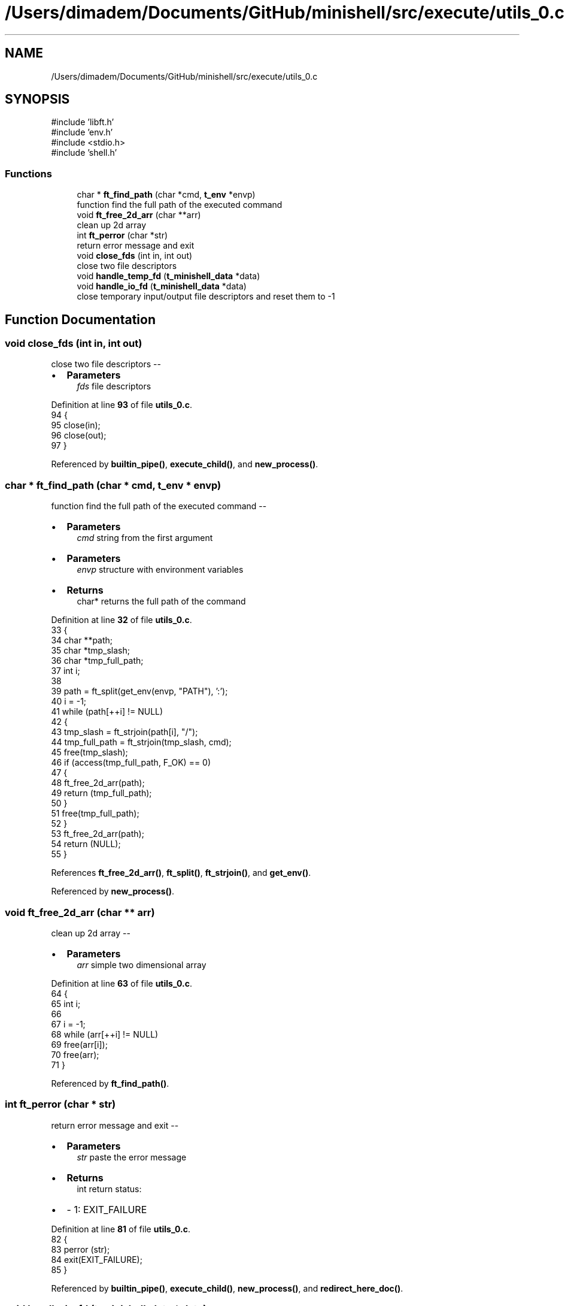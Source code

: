 .TH "/Users/dimadem/Documents/GitHub/minishell/src/execute/utils_0.c" 3 "Version 1" "maxishell" \" -*- nroff -*-
.ad l
.nh
.SH NAME
/Users/dimadem/Documents/GitHub/minishell/src/execute/utils_0.c
.SH SYNOPSIS
.br
.PP
\fR#include 'libft\&.h'\fP
.br
\fR#include 'env\&.h'\fP
.br
\fR#include <stdio\&.h>\fP
.br
\fR#include 'shell\&.h'\fP
.br

.SS "Functions"

.in +1c
.ti -1c
.RI "char * \fBft_find_path\fP (char *cmd, \fBt_env\fP *envp)"
.br
.RI "function find the full path of the executed command "
.ti -1c
.RI "void \fBft_free_2d_arr\fP (char **arr)"
.br
.RI "clean up 2d array "
.ti -1c
.RI "int \fBft_perror\fP (char *str)"
.br
.RI "return error message and exit "
.ti -1c
.RI "void \fBclose_fds\fP (int in, int out)"
.br
.RI "close two file descriptors "
.ti -1c
.RI "void \fBhandle_temp_fd\fP (\fBt_minishell_data\fP *data)"
.br
.ti -1c
.RI "void \fBhandle_io_fd\fP (\fBt_minishell_data\fP *data)"
.br
.RI "close temporary input/output file descriptors and reset them to -1 "
.in -1c
.SH "Function Documentation"
.PP 
.SS "void close_fds (int in, int out)"

.PP
close two file descriptors --
.IP "\(bu" 2
\fBParameters\fP
.RS 4
\fIfds\fP file descriptors 
.RE
.PP

.PP

.PP
Definition at line \fB93\fP of file \fButils_0\&.c\fP\&.
.nf
94 {
95     close(in);
96     close(out);
97 }
.PP
.fi

.PP
Referenced by \fBbuiltin_pipe()\fP, \fBexecute_child()\fP, and \fBnew_process()\fP\&.
.SS "char * ft_find_path (char * cmd, \fBt_env\fP * envp)"

.PP
function find the full path of the executed command --
.IP "\(bu" 2
\fBParameters\fP
.RS 4
\fIcmd\fP string from the first argument
.RE
.PP

.IP "\(bu" 2
\fBParameters\fP
.RS 4
\fIenvp\fP structure with environment variables
.RE
.PP

.IP "\(bu" 2
\fBReturns\fP
.RS 4
char* returns the full path of the command 
.RE
.PP

.PP

.PP
Definition at line \fB32\fP of file \fButils_0\&.c\fP\&.
.nf
33 {
34     char    **path;
35     char    *tmp_slash;
36     char    *tmp_full_path;
37     int     i;
38 
39     path = ft_split(get_env(envp, "PATH"), ':');
40     i = \-1;
41     while (path[++i] != NULL)
42     {
43         tmp_slash = ft_strjoin(path[i], "/");
44         tmp_full_path = ft_strjoin(tmp_slash, cmd);
45         free(tmp_slash);
46         if (access(tmp_full_path, F_OK) == 0)
47         {
48             ft_free_2d_arr(path);
49             return (tmp_full_path);
50         }
51         free(tmp_full_path);
52     }
53     ft_free_2d_arr(path);
54     return (NULL);
55 }
.PP
.fi

.PP
References \fBft_free_2d_arr()\fP, \fBft_split()\fP, \fBft_strjoin()\fP, and \fBget_env()\fP\&.
.PP
Referenced by \fBnew_process()\fP\&.
.SS "void ft_free_2d_arr (char ** arr)"

.PP
clean up 2d array --
.IP "\(bu" 2
\fBParameters\fP
.RS 4
\fIarr\fP simple two dimensional array 
.RE
.PP

.PP

.PP
Definition at line \fB63\fP of file \fButils_0\&.c\fP\&.
.nf
64 {
65     int i;
66 
67     i = \-1;
68     while (arr[++i] != NULL)
69         free(arr[i]);
70     free(arr);
71 }
.PP
.fi

.PP
Referenced by \fBft_find_path()\fP\&.
.SS "int ft_perror (char * str)"

.PP
return error message and exit --
.IP "\(bu" 2
\fBParameters\fP
.RS 4
\fIstr\fP paste the error message
.RE
.PP

.IP "\(bu" 2
\fBReturns\fP
.RS 4
int return status:
.RE
.PP

.IP "\(bu" 2
- 1: EXIT_FAILURE 
.PP

.PP
Definition at line \fB81\fP of file \fButils_0\&.c\fP\&.
.nf
82 {
83     perror (str);
84     exit(EXIT_FAILURE);
85 }
.PP
.fi

.PP
Referenced by \fBbuiltin_pipe()\fP, \fBexecute_child()\fP, \fBnew_process()\fP, and \fBredirect_here_doc()\fP\&.
.SS "void handle_io_fd (\fBt_minishell_data\fP * data)"

.PP
close temporary input/output file descriptors and reset them to -1 -- 
.PP
\fBParameters\fP
.RS 4
\fIdata\fP minishell structure 
.RE
.PP

.PP
Definition at line \fB104\fP of file \fButils_0\&.c\fP\&.
.nf
105 {
106     if (data\->std_in != \-1 && data\->std_out != \-1)
107     {
108         close(data\->std_in);
109         close(data\->std_out);
110         data\->std_in = \-1;
111         data\->std_out = \-1;
112     }
113 }
.PP
.fi

.PP
References \fBs_minishell_data::std_in\fP, and \fBs_minishell_data::std_out\fP\&.
.PP
Referenced by \fBmain_loop()\fP\&.
.SS "void handle_temp_fd (\fBt_minishell_data\fP * data)"

.SH "Author"
.PP 
Generated automatically by Doxygen for maxishell from the source code\&.
